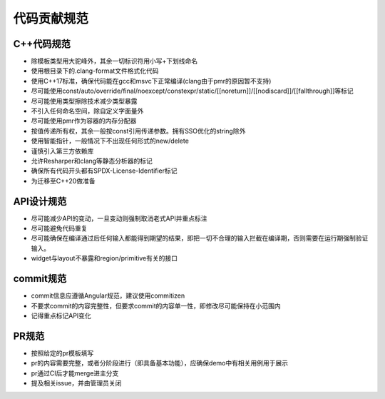 代码贡献规范
===================================

C++代码规范
-----------------------------------

- 除模板类型用大驼峰外，其余一切标识符用小写+下划线命名
- 使用根目录下的.clang-format文件格式化代码
- 使用C++17标准，确保代码能在gcc和msvc下正常编译(clang由于pmr的原因暂不支持)
- 尽可能使用const/auto/override/final/noexcept/constexpr/static/[[noreturn]]/[[nodiscard]]/[[fallthrough]]等标记
- 尽可能使用类型擦除技术减少类型暴露
- 不引入任何命名空间，除自定义字面量外
- 尽可能使用pmr作为容器的内存分配器
- 按值传递所有权，其余一般按const引用传递参数。拥有SSO优化的string除外
- 使用智能指针，一般情况下不出现任何形式的new/delete
- 谨慎引入第三方依赖库
- 允许Resharper和clang等静态分析器的标记
- 确保所有代码开头都有SPDX-License-Identifier标记
- 为迁移至C++20做准备

API设计规范
-----------------------------------

- 尽可能减少API的变动，一旦变动则强制取消老式API并重点标注
- 尽可能避免代码重复
- 尽可能确保在编译通过后任何输入都能得到期望的结果，即把一切不合理的输入拦截在编译期，否则需要在运行期强制验证输入。
- widget与layout不暴露和region/primitive有关的接口

commit规范
-----------------------------------

- commit信息应遵循Angular规范，建议使用commitizen
- 不要求commit的内容完整性，但要求commit的内容单一性，即修改尽可能保持在小范围内
- 记得重点标记API变化 

PR规范
-----------------------------------

- 按照给定的pr模板填写
- pr的内容需要完整，或者分阶段进行（即具备基本功能），应确保demo中有相关用例用于展示
- pr通过CI后才能merge进主分支
- 提及相关issue，并由管理员关闭

